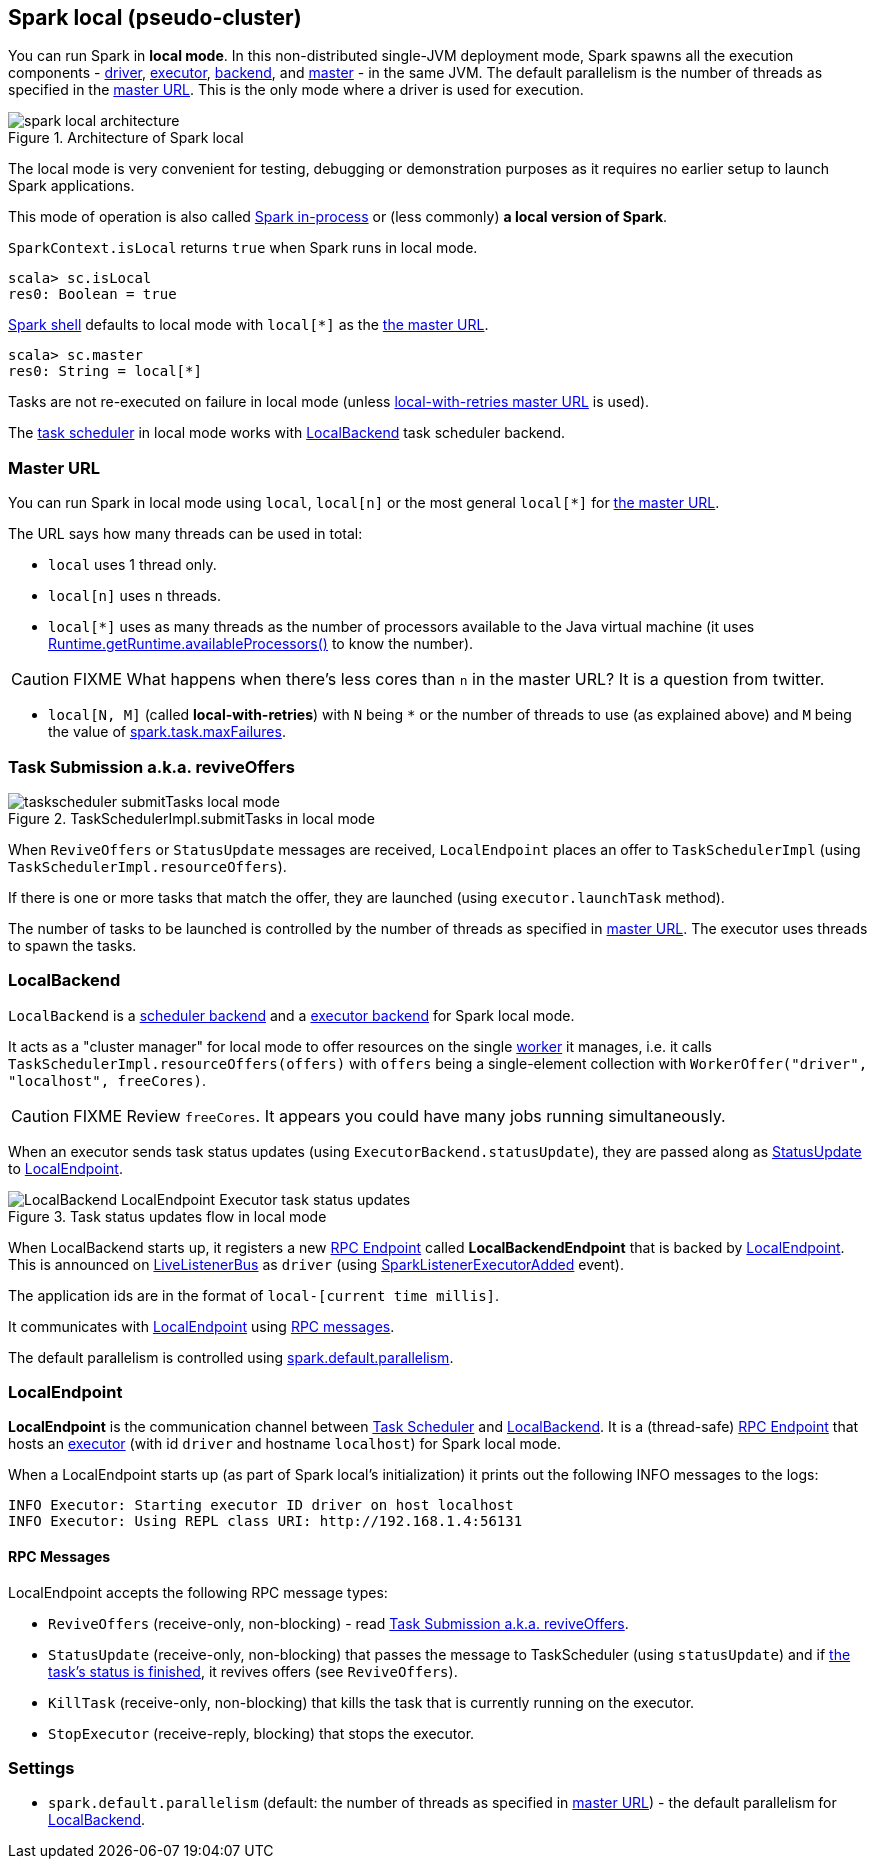 == Spark local (pseudo-cluster)

You can run Spark in *local mode*. In this non-distributed single-JVM deployment mode, Spark spawns all the execution components - link:spark-driver.adoc[driver], link:spark-executor.adoc[executor], <<LocalBackend, backend>>, and link:spark-master.adoc[master] - in the same JVM. The default parallelism is the number of threads as specified in the <<masterURL, master URL>>. This is the only mode where a driver is used for execution.

.Architecture of Spark local
image::diagrams/spark-local-architecture.png[align="center"]

The local mode is very convenient for testing, debugging or demonstration purposes as it requires no earlier setup to launch Spark applications.

This mode of operation is also called  http://spark.apache.org/docs/latest/programming-guide.html#initializing-spark[Spark in-process] or (less commonly) *a local version of Spark*.

`SparkContext.isLocal` returns `true` when Spark runs in local mode.

```
scala> sc.isLocal
res0: Boolean = true
```

link:spark-shell.adoc[Spark shell] defaults to local mode with `local[*]` as the link:spark-deployment-environments.adoc#master-urls[the master URL].

```
scala> sc.master
res0: String = local[*]
```

Tasks are not re-executed on failure in local mode (unless <<masterURL, local-with-retries master URL>> is used).

The link:spark-taskscheduler.adoc[task scheduler] in local mode works with <<LocalBackend, LocalBackend>> task scheduler backend.

=== [[masterURL]] Master URL

You can run Spark in local mode using `local`, `local[n]` or the most general `local[*]` for link:spark-deployment-environments.adoc#master-urls[the master URL].

The URL says how many threads can be used in total:

* `local` uses 1 thread only.

* `local[n]` uses `n` threads.

* `local[*]` uses as many threads as the number of processors available to the Java virtual machine (it uses https://docs.oracle.com/javase/8/docs/api/java/lang/Runtime.html#availableProcessors--[Runtime.getRuntime.availableProcessors()] to know the number).

CAUTION: FIXME What happens when there's less cores than `n` in the master URL? It is a question from twitter.

* `local[N, M]` (called *local-with-retries*) with `N` being `*` or the number of threads to use (as explained above) and `M` being the value of link:spark-taskscheduler.adoc#settings[spark.task.maxFailures].

=== [[task-submission]] Task Submission a.k.a. reviveOffers

.TaskSchedulerImpl.submitTasks in local mode
image::images/taskscheduler-submitTasks-local-mode.png[align="center"]

When `ReviveOffers` or `StatusUpdate` messages are received, `LocalEndpoint` places an offer to `TaskSchedulerImpl` (using `TaskSchedulerImpl.resourceOffers`).

If there is one or more tasks that match the offer, they are launched (using `executor.launchTask` method).

The number of tasks to be launched is controlled by the number of threads as specified in <<masterURL, master URL>>. The executor uses threads to spawn the tasks.

=== [[LocalBackend]] LocalBackend

`LocalBackend` is a link:spark-scheduler-backends.adoc[scheduler backend] and a link:spark-executor-backends.adoc[executor backend] for Spark local mode.

It acts as a "cluster manager" for local mode to offer resources on the single link:spark-workers.adoc[worker] it manages, i.e. it calls `TaskSchedulerImpl.resourceOffers(offers)` with `offers` being a single-element collection with `WorkerOffer("driver", "localhost", freeCores)`.

CAUTION: FIXME Review `freeCores`. It appears you could have many jobs running simultaneously.

When an executor sends task status updates (using `ExecutorBackend.statusUpdate`), they are passed along as <<messages, StatusUpdate>> to <<LocalEndpoint, LocalEndpoint>>.

.Task status updates flow in local mode
image::images/LocalBackend-LocalEndpoint-Executor-task-status-updates.png[align="center"]

When LocalBackend starts up, it registers a new link:spark-rpc.adoc#rpcendpoint[RPC Endpoint] called *LocalBackendEndpoint* that is backed by <<LocalEndpoint, LocalEndpoint>>. This is announced on link:spark-LiveListenerBus.adoc[LiveListenerBus] as `driver` (using link:spark-scheduler-listeners.adoc#SparkListenerExecutorAdded[SparkListenerExecutorAdded] event).

The application ids are in the format of `local-[current time millis]`.

It communicates with <<LocalEndpoint, LocalEndpoint>> using <<messages, RPC messages>>.

The default parallelism is controlled using <<settings, spark.default.parallelism>>.

=== [[LocalEndpoint]] LocalEndpoint

*LocalEndpoint* is the communication channel between link:spark-taskscheduler.adoc[Task Scheduler] and <<LocalBackend, LocalBackend>>. It is a (thread-safe) link:spark-rpc.adoc#rpcendpoint[RPC Endpoint] that hosts an link:spark-executor.adoc[executor] (with id `driver` and hostname `localhost`) for Spark local mode.

When a LocalEndpoint starts up (as part of Spark local's initialization) it prints out the following INFO messages to the logs:

```
INFO Executor: Starting executor ID driver on host localhost
INFO Executor: Using REPL class URI: http://192.168.1.4:56131
```

==== [[messages]] RPC Messages

LocalEndpoint accepts the following RPC message types:

* `ReviveOffers` (receive-only, non-blocking) - read <<task-submission, Task Submission a.k.a. reviveOffers>>.

* `StatusUpdate` (receive-only, non-blocking) that passes the message to TaskScheduler (using `statusUpdate`) and if link:spark-taskscheduler-tasks.adoc[the task's status is finished], it revives offers (see `ReviveOffers`).

* `KillTask` (receive-only, non-blocking) that kills the task that is currently running on the executor.

* `StopExecutor` (receive-reply, blocking) that stops the executor.

=== [[settings]] Settings

* `spark.default.parallelism` (default: the number of threads as specified in <<masterURL, master URL>>) - the default parallelism for <<LocalBackend, LocalBackend>>.

